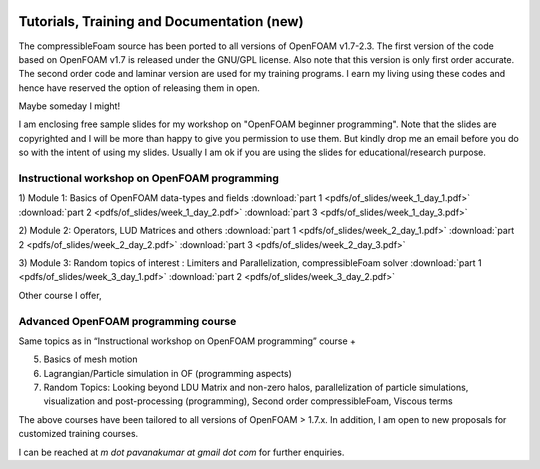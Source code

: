 .. figure:: figures/logo_medium.png 

Tutorials, Training and Documentation **(new)**
^^^^^^^^^^^^^^^^^^^^^^^^^^^^^^^^^^^^^^

The compressibleFoam source has been ported to all versions of OpenFOAM v1.7-2.3. The
first version of the code based on OpenFOAM v1.7 is released under the GNU/GPL license. 
Also note that this version is only first order accurate. The second order code and 
laminar version are used for my training programs. I earn my living using these codes
and hence have reserved the option of releasing them in open.

Maybe someday I might!

I am enclosing free sample slides for my workshop on "OpenFOAM beginner programming". Note 
that the slides are copyrighted and I will be more than happy to give you permission to use
them. But kindly drop me an email before you do so with the intent of using my slides. Usually
I am ok if you are using the slides for educational/research purpose. 

Instructional workshop on OpenFOAM programming
-----------------------------------------------

1) Module 1: Basics of OpenFOAM data-types and fields
:download:`part 1 <pdfs/of_slides/week_1_day_1.pdf>`
:download:`part 2 <pdfs/of_slides/week_1_day_2.pdf>`
:download:`part 3 <pdfs/of_slides/week_1_day_3.pdf>`

2) Module 2: Operators, LUD Matrices and others 
:download:`part 1 <pdfs/of_slides/week_2_day_1.pdf>`
:download:`part 2 <pdfs/of_slides/week_2_day_2.pdf>`
:download:`part 3 <pdfs/of_slides/week_2_day_3.pdf>`

3) Module 3: Random topics of interest : Limiters and Parallelization, compressibleFoam solver
:download:`part 1 <pdfs/of_slides/week_3_day_1.pdf>`
:download:`part 2 <pdfs/of_slides/week_3_day_2.pdf>`


Other course I offer,

Advanced OpenFOAM programming course
-------------------------------------
Same topics as in “Instructional workshop on OpenFOAM programming” course +

5) Basics of mesh motion

6) Lagrangian/Particle simulation in OF (programming aspects)

7) Random Topics: Looking beyond LDU Matrix and non-zero halos, parallelization of particle simulations, visualization and post-processing (programming), Second order compressibleFoam, Viscous terms

The above courses have been tailored to all versions of OpenFOAM > 1.7.x. In addition, I am open to new proposals for customized training courses.

I can be reached at `m dot pavanakumar at gmail dot com` for further enquiries.


